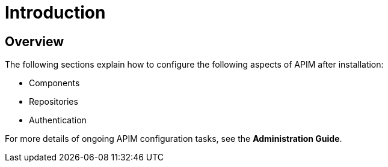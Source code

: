 [[gravitee-configuration-guide]]
= Introduction
:page-sidebar: apim_3_x_sidebar
:page-permalink: apim/3.x/apim_configurationguide.html
:page-folder: apim/installation-guide
:page-description: Gravitee.io API Management - Configuration
:page-keywords: Gravitee.io, API Platform, API Management, API Gateway, oauth2, openid, documentation, manual, guide, reference, api
:page-layout: apim3x

== Overview

The following sections explain how to configure the following aspects of APIM after installation:

- Components
- Repositories
- Authentication

For more details of ongoing APIM configuration tasks, see the *Administration Guide*.
